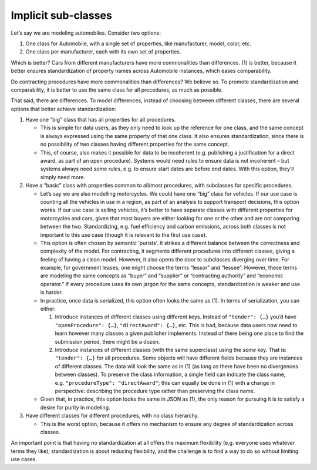 Implicit sub-classes
====================

Let’s say we are modeling automobiles. Consider two options:

1. One class for Automobile, with a single set of properties, like manufacturer, model, color, etc.
2. One class per manufacturer, each with its own set of properties.

Which is better? Cars from different manufacturers have more commonalities than differences. (1) is better, because it better ensures standardization of property names across Automobile instances, which eases comparability.

Do contracting procedures have more commonalities than differences? We believe so. To promote standardization and comparability, it is better to use the same class for all procedures, as much as possible.

That said, there are differences. To model differences, instead of choosing between different classes, there are several options that better achieve standardization:

1. Have one “big” class that has all properties for all procedures.

   -  This is simple for data users, as they only need to look up the reference for one class, and the same concept is always expressed using the same property of that one class. It also ensures standardization, since there is no possibility of two classes having different properties for the same concept.
   -  This, of course, also makes it possible for data to be incoherent (e.g. publishing a justification for a direct award, as part of an open procedure). Systems would need rules to ensure data is not incoherent – but systems always need some rules, e.g. to ensure start dates are before end dates. With this option, they’ll simply need more.

2. Have a “basic” class with properties common to all/most procedures, with subclasses for specific procedures.

   -  Let’s say we are also modelling motorcycles. We could have one “big” class for vehicles. If our use case is counting all the vehicles in use in a region, as part of an analysis to support transport decisions, this option works. If our use case is selling vehicles, it’s better to have separate classes with different properties for motorcycles and cars, given that most buyers are either looking for one or the other and are not comparing between the two. Standardizing, e.g. fuel efficiency and carbon emissions, across both classes is not important to this use case (though it is relevant to the first use case).
   -  This option is often chosen by semantic ‘purists’. It strikes a different balance between the correctness and complexity of the model. For contracting, it segments different procedures into different classes, giving a feeling of having a clean model. However, it also opens the door to subclasses diverging over time. For example, for government leases, one might choose the terms “lessor” and “lessee”. However, these terms are modeling the same concepts as “buyer” and “supplier” or “contracting authority” and “economic operator.” If every procedure uses its own jargon for the same concepts, standardization is weaker and use is harder.
   -  In practice, once data is serialized, this option often looks the same as (1). In terms of serialization, you can either:

      1. Introduce instances of different classes using different keys. Instead of ``"tender": {…}`` you’d have ``"openProcedure": {…}``, ``"directAward": {…}``, etc. This is bad, because data users now need to learn however many classes a given publisher implements. Instead of there being one place to find the submission period, there might be a dozen.
      2. Introduce instances of different classes (with the same superclass) using the *same* key. That is: ``"tender": {…}`` for all procedures. Some objects will have different fields because they are instances of different classes. The data will look the same as in (1) (as long as there have been no divergences between classes). To preserve the class information, a single field can indicate the class name, e.g. ``"procedureType": "directAward"``; this can equally be done in (1) with a change in perspective: describing the procedure type rather than preserving the class name.

   -  Given that, in practice, this option looks the same in JSON as (1), the only reason for pursuing it is to satisfy a desire for purity in modeling.

3. Have different classes for different procedures, with no class hierarchy.

   -  This is the worst option, because it offers no mechanism to ensure any degree of standardization across classes.

An important point is that having no standardization at all offers the maximum flexibility (e.g. everyone uses whatever terms they like); standardization is about reducing flexibility, and the challenge is to find a way to do so without limiting use cases.

